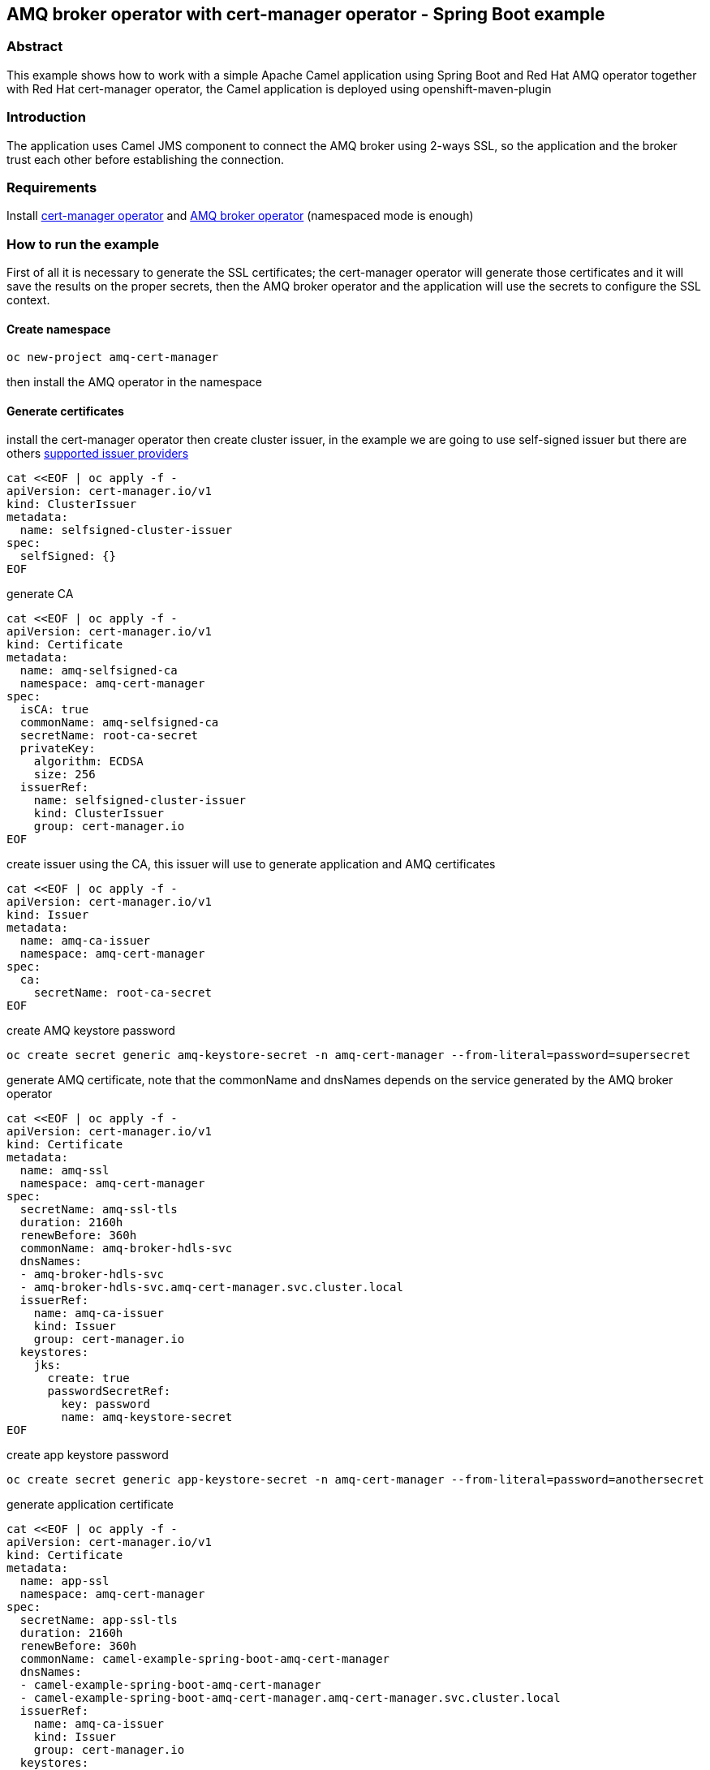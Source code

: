 == AMQ broker operator with cert-manager operator - Spring Boot example

=== Abstract

This example shows how to work with a simple Apache Camel application using Spring Boot and Red Hat AMQ operator together with Red Hat cert-manager operator, the Camel application is deployed using openshift-maven-plugin

=== Introduction

The application uses Camel JMS component to connect the AMQ broker using 2-ways SSL, so the application and the broker trust each other before establishing the connection.

=== Requirements

Install https://docs.redhat.com/en/documentation/openshift_container_platform/4.17/html/security_and_compliance/cert-manager-operator-for-red-hat-openshift#cert-manager-operator-install[cert-manager operator] and https://docs.redhat.com/en/documentation/red_hat_amq_broker/7.12/html/deploying_amq_broker_on_openshift/deploying-broker-on-ocp-using-operator_broker-ocp#proc-br-installing-operator-to-project-from-operatorhub_broker-ocp[AMQ broker operator] (namespaced mode is enough)

=== How to run the example

First of all it is necessary to generate the SSL certificates; the cert-manager operator will generate those certificates and it will save the results on the proper secrets, then the AMQ broker operator and the application will use the secrets to configure the SSL context.

==== Create namespace

```
oc new-project amq-cert-manager
```

then install the AMQ operator in the namespace

==== Generate certificates

install the cert-manager operator then create cluster issuer, in the example we are going to use self-signed issuer but there are others https://docs.redhat.com/en/documentation/openshift_container_platform/4.17/html/security_and_compliance/cert-manager-operator-for-red-hat-openshift#cert-manager-issuer-types_cert-manager-operator-about[supported issuer providers]

```
cat <<EOF | oc apply -f -
apiVersion: cert-manager.io/v1
kind: ClusterIssuer
metadata:
  name: selfsigned-cluster-issuer
spec:
  selfSigned: {}
EOF
```

generate CA

```
cat <<EOF | oc apply -f -
apiVersion: cert-manager.io/v1
kind: Certificate
metadata:
  name: amq-selfsigned-ca
  namespace: amq-cert-manager
spec:
  isCA: true
  commonName: amq-selfsigned-ca
  secretName: root-ca-secret
  privateKey:
    algorithm: ECDSA
    size: 256
  issuerRef:
    name: selfsigned-cluster-issuer
    kind: ClusterIssuer
    group: cert-manager.io
EOF
```

create issuer using the CA, this issuer will use to generate application and AMQ certificates
```
cat <<EOF | oc apply -f -
apiVersion: cert-manager.io/v1
kind: Issuer
metadata:
  name: amq-ca-issuer
  namespace: amq-cert-manager
spec:
  ca:
    secretName: root-ca-secret
EOF
```

create AMQ keystore password

```
oc create secret generic amq-keystore-secret -n amq-cert-manager --from-literal=password=supersecret
```

generate AMQ certificate, note that the commonName and dnsNames depends on the service generated by the AMQ broker operator

```
cat <<EOF | oc apply -f -
apiVersion: cert-manager.io/v1
kind: Certificate
metadata:
  name: amq-ssl
  namespace: amq-cert-manager
spec:
  secretName: amq-ssl-tls
  duration: 2160h
  renewBefore: 360h
  commonName: amq-broker-hdls-svc
  dnsNames:
  - amq-broker-hdls-svc
  - amq-broker-hdls-svc.amq-cert-manager.svc.cluster.local
  issuerRef:
    name: amq-ca-issuer
    kind: Issuer
    group: cert-manager.io
  keystores:
    jks:
      create: true
      passwordSecretRef:
        key: password
        name: amq-keystore-secret
EOF
```

create app keystore password

```
oc create secret generic app-keystore-secret -n amq-cert-manager --from-literal=password=anothersecret
```

generate application certificate

```
cat <<EOF | oc apply -f -
apiVersion: cert-manager.io/v1
kind: Certificate
metadata:
  name: app-ssl
  namespace: amq-cert-manager
spec:
  secretName: app-ssl-tls
  duration: 2160h
  renewBefore: 360h
  commonName: camel-example-spring-boot-amq-cert-manager
  dnsNames:
  - camel-example-spring-boot-amq-cert-manager
  - camel-example-spring-boot-amq-cert-manager.amq-cert-manager.svc.cluster.local
  issuerRef:
    name: amq-ca-issuer
    kind: Issuer
    group: cert-manager.io
  keystores:
    jks:
      create: true
      passwordSecretRef:
        key: password
        name: app-keystore-secret
EOF
```

==== Deploy AMQ broker

deploy the instance managed by the operator, configuring 2-way SSL using the previously generated certificates

```
cat <<EOF | oc apply -f -
apiVersion: broker.amq.io/v1beta1
kind: ActiveMQArtemis
metadata:
  name: amq-broker
  namespace: amq-cert-manager
spec:
  acceptors:
    - name: artemis
      port: 61616
      sslEnabled: true
      sslSecret: amq-ssl-tls
      needClientAuth: true
  brokerProperties:
    - acceptorConfigurations.artemis.params.trustStorePath=/etc/amq-ssl-tls-volume/truststore.jks
  console:
    expose: true
  deploymentPlan:
    image: placeholder
    jolokiaAgentEnabled: false
    journalType: nio
    managementRBACEnabled: true
    messageMigration: false
    persistenceEnabled: false
    requireLogin: true
    size: 1
EOF
```

==== Deploy the application

the application is deployed using openshift-maven-plugin, configuring the custom link:src/main/jkube/deployment.yml[deployment] to retrieve values from the secrets

```
mvn clean install -P openshift
```

to test the application, the rest endpoint can be called so that a text message will be added in the queue and then consumed by the Camel JMS component

```
curl -X POST "http://$(oc get route -n amq-cert-manager camel-example-spring-boot-amq-cert-manager -o go-template --template='{{.spec.host}}')/jms" -d "hello world" -H "Content-Type: text/plain"
```

to verify the message has been sent and consumed there should be a log message like this one:

```
oc logs -n amq-cert-manager -l app=camel-example-spring-boot-amq-cert-manager | grep -P '(?=.*jms-receive-message.*)(?=.*Body.*)'
```
```
2025-02-14T14:47:27.464Z  INFO 1 --- [nsumer[example]] jms-receive-message                      : Exchange[ExchangePattern: InOut, BodyType: byte[], Body: hello world]
```

=== Using Camel components

Apache Camel provides 200+ components which you can use to integrate and route messages between many systems
and data formats. To use any of these Camel components, add the component as a dependency to your project.

=== Help and contributions

If you hit any problem using Camel or have some feedback, then please
https://camel.apache.org/support.html[let us know].

We also love contributors, so
https://camel.apache.org/contributing.html[get involved] :-)

The Camel riders!
